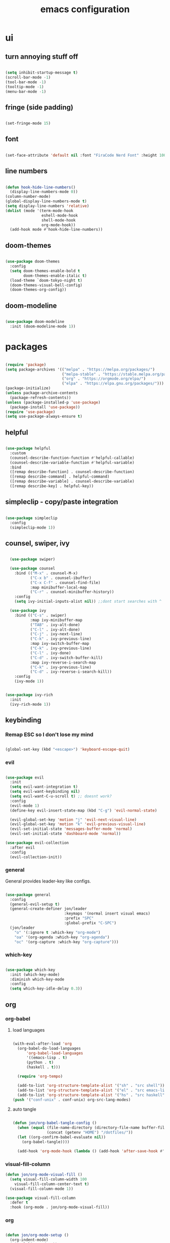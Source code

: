 #+title: emacs configuration
#+PROPERTY: header-args:emacs-lisp :tangle ./emacs/.config/emacs/init.el

* ui
** turn annoying stuff off
#+begin_src emacs-lisp
  
  (setq inhibit-startup-message t)
  (scroll-bar-mode -1)
  (tool-bar-mode -1)
  (tooltip-mode -1)
  (menu-bar-mode -1)

#+end_src

** fringe (side padding)
#+begin_src emacs-lisp

  (set-fringe-mode 15)

#+end_src

** font
#+begin_src emacs-lisp

  (set-face-attribute 'default nil :font "FiraCode Nerd Font" :height 100)

#+end_src

** line numbers
#+begin_src emacs-lisp

  (defun hook-hide-line-numbers()
    (display-line-numbers-mode 0))
  (column-number-mode)
  (global-display-line-numbers-mode t)
  (setq display-line-numbers 'relative)
  (dolist (mode '(term-mode-hook
                  eshell-mode-hook
                  shell-mode-hook
                  org-mode-hook))
    (add-hook mode #'hook-hide-line-numbers))

#+end_src

** doom-themes

#+begin_src emacs-lisp

  (use-package doom-themes
    :config
    (setq doom-themes-enable-bold t
          doom-themes-enable-italic t)
    (load-theme `doom-tokyo-night t)
    (doom-themes-visual-bell-config)
    (doom-themes-org-config))

#+end_src

** doom-modeline

#+begin_src emacs-lisp

  (use-package doom-modeline
    :init (doom-modeline-mode 1))

#+end_src

* packages

#+begin_src emacs-lisp

  (require 'package)
  (setq package-archives '(("melpa" . "https://melpa.org/packages/")
                           ("melpa-stable" . "https://stable.melpa.org/packages/")
                           ("org" . "https://orgmode.org/elpa/")
                           ("elpa" . "https://elpa.gnu.org/packages/")))
  (package-initialize)
  (unless package-archive-contents
    (package-refresh-contents))
  (unless (package-installed-p 'use-package)
    (package-install 'use-package))
  (require 'use-package)
  (setq use-package-always-ensure t)

#+end_src

** helpful

#+begin_src emacs-lisp

  (use-package helpful
    :custom
    (counsel-describe-function-function #'helpful-callable)
    (counsel-describe-variable-function #'helpful-variable)
    :bind
    ([remap describe-function] . counsel-describe-function)
    ([remap describe-command] . helpful-command)
    ([remap describe-variable] . counsel-describe-variable)
    ([remap describe-key] . helpful-key))

#+end_src

** simpleclip - copy/paste integration

#+begin_src emacs-lisp

  (use-package simpleclip
    :config
    (simpleclip-mode 1))

#+end_src

** counsel, swiper, ivy

#+begin_src emacs-lisp

    (use-package swiper)

    (use-package counsel
      :bind (("M-x" . counsel-M-x)
             ("C-x b" . counsel-ibuffer)
             ("C-x C-f" . counsel-find-file)
             :map minibuffer-local-map
             ("C-r" . counsel-minibuffer-history))
      :config
      (setq ivy-initial-inputs-alist nil)) ;;dont start searches with ^

    (use-package ivy
      :bind (("C-s" . swiper)
             :map ivy-minibuffer-map
             ("TAB" . ivy-alt-done)
             ("C-l" . ivy-alt-done)
             ("C-j" . ivy-next-line)
             ("C-k" . ivy-previous-line)
             :map ivy-switch-buffer-map
             ("C-k" . ivy-previous-line)
             ("C-l" . ivy-done)
             ("C-d" . ivy-switch-buffer-kill)
             :map ivy-reverse-i-search-map
             ("C-k" . ivy-previous-line)
             ("C-d" . ivy-reverse-i-search-kill))
      :config
      (ivy-mode 1))

  
  (use-package ivy-rich
    :init
    (ivy-rich-mode 1))

#+end_src

** keybinding
*** Remap ESC so I don't lose my mind
#+begin_src emacs-lisp

  (global-set-key (kbd "<escape>") 'keyboard-escape-quit)

#+end_src

*** evil

#+begin_src emacs-lisp

  (use-package evil
    :init
    (setq evil-want-integration t)
    (setq evil-want-keybinding nil)
    (setq evil-want-C-u-scroll t) ;; doesnt work?
    :config
    (evil-mode 1)
    (define-key evil-insert-state-map (kbd "C-g") 'evil-normal-state)

    (evil-global-set-key 'motion "j" 'evil-next-visual-line)
    (evil-global-set-key 'motion "k" 'evil-previous-visual-line)
    (evil-set-initial-state 'messages-buffer-mode 'normal)
    (evil-set-initial-state 'dashboard-mode 'normal))

  (use-package evil-collection
    :after evil
    :config
    (evil-collection-init))

#+end_src

*** general

General provides leader-key like configs.

#+begin_src emacs-lisp

  (use-package general
    :config
    (general-evil-setup t)
    (general-create-definer jon/leader
                            :keymaps '(normal insert visual emacs)
                            :prefix "SPC"
                            :global-prefix "C-SPC")
    (jon/leader
      "o" '(:ignore t :which-key "org-mode")
      "oa" '(org-agenda :which-key "org-agenda")
      "oc" '(org-capture :which-key "org-capture")))

#+end_src

*** which-key

#+begin_src emacs-lisp

  (use-package which-key
    :init (which-key-mode)
    :diminish which-key-mode
    :config
    (setq which-key-idle-delay 0.3))

#+end_src


** org
*** org-babel
**** load languages
#+begin_src emacs-lisp

  (with-eval-after-load 'org
    (org-babel-do-load-languages
        'org-babel-load-languages
        '((emacs-lisp . t)
        (python . t)
        (haskell . t)))

    (require 'org-tempo)

    (add-to-list 'org-structure-template-alist '("sh" . "src shell"))
    (add-to-list 'org-structure-template-alist '("el" . "src emacs-lisp"))
    (add-to-list 'org-structure-template-alist '("hs" . "src haskell")))
  (push '("conf-unix" . conf-unix) org-src-lang-modes)

#+end_src

**** auto tangle
#+begin_src emacs-lisp

  (defun jon/org-babel-tangle-config ()
    (when (equal (file-name-directory (directory-file-name buffer-file-name))
                 (concat (getenv "HOME") "/dotfiles/"))
    (let ((org-confirm-babel-evaluate nil))
      (org-babel-tangle))))

    (add-hook 'org-mode-hook (lambda () (add-hook 'after-save-hook #'jon/org-babel-tangle-config)))

#+end_src
*** visual-fill-column
#+begin_src emacs-lisp
(defun jon/org-mode-visual-fill ()
  (setq visual-fill-column-width 100
	visual-fill-column-center-text t)
  (visual-fill-column-mode 1))

(use-package visual-fill-column
  :defer t
  :hook (org-mode . jon/org-mode-visual-fill))
#+end_src
*** org
#+begin_src emacs-lisp

(defun jon/org-mode-setup ()
  (org-indent-mode)
  (visual-line-mode 1))

(use-package org
  :hook (org-mode . jon/org-mode-setup)
  :config

  ;; save org buffers on refile
  (advice-add 'org-refile :after 'org-save-all-org-buffers)

  (require 'org-habit)
  (add-to-list 'org-modules 'org-habit)
  (setq org-habit-graph-column 60)

  (setq org-agenda-start-with-log-mode t)
  (setq org-long-done 'time)
  (setq org-log-into-drawer t)

  ;; cmon
  (setq org-read-date-force-compatible-dates nil)

  (setq org-tag-alist
	'((:startgroup)
	  ;; @ location tags
	  ("@errand" . ?E)
	  ("@home" . ?H)
	  ("@dad" . ?D)
	  (:endgroup)
	  ;; categories
	  ("finances" . ?f) ;; financial stuff
	  ("chore" . ?c)    ;; routine chores
	  ("house" . ?h)    ;; house-specific things
	  ("health" .?l)    ;; health-care related
	  ("agenda" . ?a)
	  ("note" . ?n)
	  ("idea" . ?i)
	  ("recurring" . ?r)))

  (setq org-todo-keywords
	'((sequence "TODO(t)" "NEXT(n)" "|" "DONE(d!)")))
	  
  (setq org-agenda-files
	'("~/org/"))
  (setq org-capture-templates
	'(("t" "Tasks")
	  ("tt" "Task" entry (file+olp "~/org/todo.org" "Inbox")
	   "* TODO %?\n  %U\n  %a\n" :empty-lines 1)
	  ("tb" "Task with backlink" entry (file+olp "~/org/todo.org" "Inbox")
	   "* TODO %?\n  %U\n  %a\n  %i" :empty-lines 1)
	  ("j" "Journal Entries")
	  ("jj" "Journal" entry
	   (file+olp+datetree "~/org/journal.org")
	   "\n* %<%I:%M %p> - Journal :journal:\n\n%?\n\n"
	   :clock-in :clock-resume
	   :empty-lines 1)
	  ("n" "Note" entry (file+headline "~/org/notes.org" "Random Notes")
	   "** %?" :empty-lines 0 :kill-buffer t)
	  ("m" "Metrics")
	  ("mw" "Weight" table-line (file+headline "~/org/metrics.org" "Weight")
	   "| %U | %^{Weight} | %^{Notes} |" :kill-buffer t)
	  ("mp" "Blood Pressure" table-line (file+headline "~/org/metrics.org" "Blood Pressure")
	   "| %U | %^{Sys} | %^{Dia} | %^{Notes} |" :kill-buffer t))))
#+end_src

** magit
#+begin_src emacs-lisp
(use-package magit)
#+end_src
** vundo
#+begin_src emacs-lisp
(use-package vundo)
#+end_src
